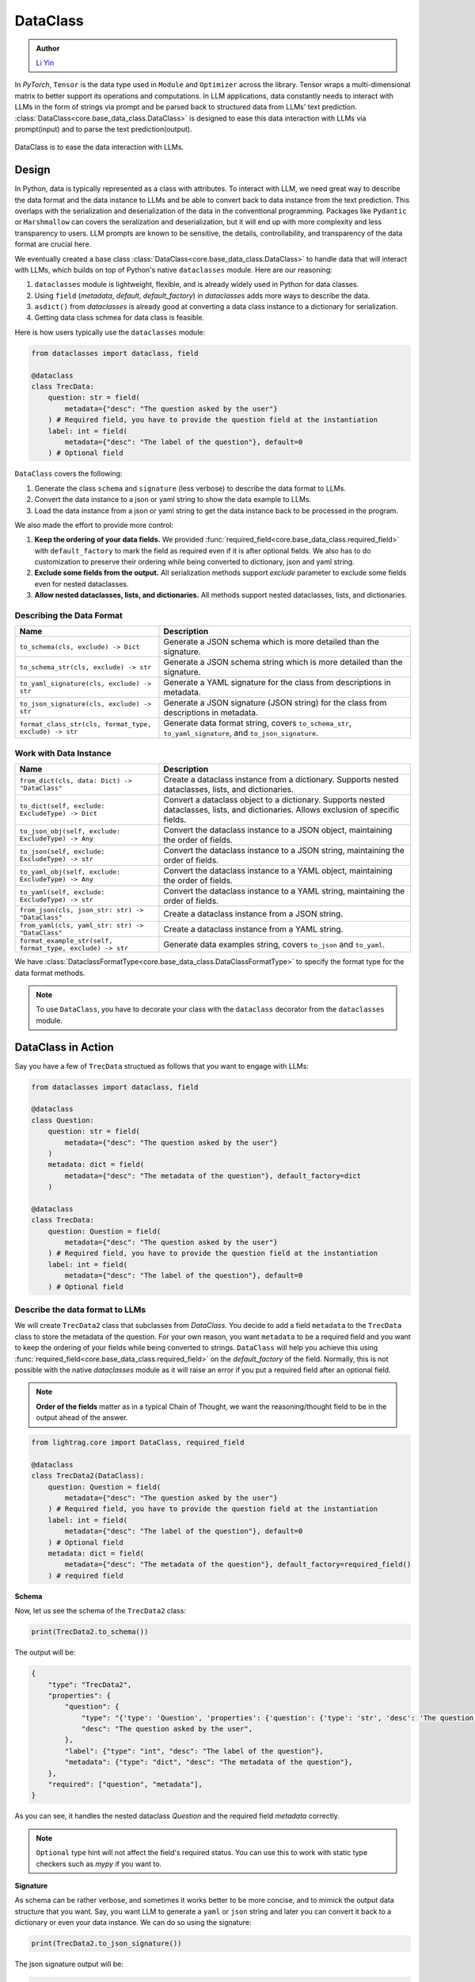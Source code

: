 .. _core-base_data_class_note:
DataClass
============

.. admonition:: Author
   :class: highlight

   `Li Yin <https://github.com/liyin2015>`_

In `PyTorch`, ``Tensor`` is the data type used in ``Module`` and ``Optimizer`` across the library.
Tensor wraps a multi-dimensional matrix to better support its operations and computations.
In LLM applications, data constantly needs to interact with LLMs in the form of strings via prompt and be parsed back to structured data from LLMs' text prediction.
:class:`DataClass<core.base_data_class.DataClass>` is designed to ease this data interaction with LLMs via prompt(input) and to parse the text prediction(output).

.. figure:: /_static/images/dataclass.png
    :align: center
    :alt: DataClass
    :width: 680px

    DataClass is to ease the data interaction with LLMs.


Design
----------------
In Python, data is typically represented as a class with attributes.
To interact with LLM, we need great way to describe the data format and the data instance to LLMs and be able to convert back to data instance from the text prediction.
This overlaps with the serialization and deserialization of the data in the conventional programming.
Packages like ``Pydantic`` or ``Marshmallow`` can covers the seralization and deserialization, but it will end up with more complexity and less transparency to users.
LLM prompts are known to be sensitive, the details, controllability, and transparency of the data format are crucial here.

We eventually created a base class :class:`DataClass<core.base_data_class.DataClass>`  to handle data that will interact with LLMs, which builds on top of Python's native ``dataclasses`` module.
Here are our reasoning:

1. ``dataclasses`` module is lightweight, flexible, and is already widely used in Python for data classes.
2.  Using ``field`` (`metadata`, `default`, `default_factory`) in `dataclasses` adds more ways to describe the data.
3.  ``asdict()`` from `dataclasses` is already good at converting a data class instance to a dictionary for serialization.
4.  Getting data class schmea for data class is feasible.


Here is how users typically use the ``dataclasses`` module:

.. code-block:: python

    from dataclasses import dataclass, field

    @dataclass
    class TrecData:
        question: str = field(
            metadata={"desc": "The question asked by the user"}
        ) # Required field, you have to provide the question field at the instantiation
        label: int = field(
            metadata={"desc": "The label of the question"}, default=0
        ) # Optional field

``DataClass`` covers the following:

1. Generate the class ``schema`` and ``signature`` (less verbose) to describe the data format to LLMs.
2. Convert the data instance to a json or yaml string to show the data example to LLMs.
3. Load the data instance from a json or yaml string to get the data instance back to be processed in the program.

We also made the effort to provide more control:

1. **Keep the ordering of your data fields.** We provided :func:`required_field<core.base_data_class.required_field>` with ``default_factory`` to mark the field as required even if it is after optional fields. We also has to do customization to preserve their ordering while being converted to dictionary, json and yaml string.
2. **Exclude some fields from the output.**  All serialization methods support `exclude` parameter to exclude some fields even for nested dataclasses.
3. **Allow nested dataclasses, lists, and dictionaries.** All methods support nested dataclasses, lists, and dictionaries.


Describing the Data Format
~~~~~~~~~~~~~~~~~~~~~~~~~~~~~~~~~~~~~~~~~~~

.. list-table::
   :header-rows: 1
   :widths: 40 70

   * - **Name**
     - **Description**
   * - ``to_schema(cls, exclude) -> Dict``
     - Generate a JSON schema which is more detailed than the signature.
   * - ``to_schema_str(cls, exclude) -> str``
     - Generate a JSON schema string which is more detailed than the signature.
   * - ``to_yaml_signature(cls, exclude) -> str``
     - Generate a YAML signature for the class from descriptions in metadata.
   * - ``to_json_signature(cls, exclude) -> str``
     - Generate a JSON signature (JSON string) for the class from descriptions in metadata.
   * - ``format_class_str(cls, format_type, exclude) -> str``
     - Generate data format string, covers ``to_schema_str``, ``to_yaml_signature``, and ``to_json_signature``.

Work with Data Instance
~~~~~~~~~~~~~~~~~~~~~~~~~~~~~~~~~~~~~~~~~~~

.. list-table::
   :header-rows: 1
   :widths: 40 70

   * - **Name**
     - **Description**
   * - ``from_dict(cls, data: Dict) -> "DataClass"``
     - Create a dataclass instance from a dictionary. Supports nested dataclasses, lists, and dictionaries.
   * - ``to_dict(self, exclude: ExcludeType) -> Dict``
     - Convert a dataclass object to a dictionary. Supports nested dataclasses, lists, and dictionaries. Allows exclusion of specific fields.
   * - ``to_json_obj(self, exclude: ExcludeType) -> Any``
     - Convert the dataclass instance to a JSON object, maintaining the order of fields.
   * - ``to_json(self, exclude: ExcludeType) -> str``
     - Convert the dataclass instance to a JSON string, maintaining the order of fields.
   * - ``to_yaml_obj(self, exclude: ExcludeType) -> Any``
     - Convert the dataclass instance to a YAML object, maintaining the order of fields.
   * - ``to_yaml(self, exclude: ExcludeType) -> str``
     - Convert the dataclass instance to a YAML string, maintaining the order of fields.
   * - ``from_json(cls, json_str: str) -> "DataClass"``
     - Create a dataclass instance from a JSON string.
   * - ``from_yaml(cls, yaml_str: str) -> "DataClass"``
     - Create a dataclass instance from a YAML string.
   * - ``format_example_str(self, format_type, exclude) -> str``
     - Generate data examples string, covers ``to_json`` and ``to_yaml``.

We have :class:`DataclassFormatType<core.base_data_class.DataClassFormatType>` to specify the format type for the data format methods.

.. note::

    To use ``DataClass``, you have to decorate your class with the ``dataclass`` decorator from the ``dataclasses`` module.

.. in Python is a decorator that can be used to automatically generate special methods such as `__init__`, `__repr__`, `__str__` etc. for a class.

.. .. code-block:: python

..     from dataclasses import dataclass

..     @dataclass
..     class TrecData:
..         question: str
..         label: int

.. It is exactly a single input data item in a typical PyTorch ``Dataset`` or a `HuggingFace` ``Dataset``.
.. The unique thing is all data or tools interact with LLMs via prompt and text prediction, which is a single ``str``.

.. Most existing libraries use `Pydantic` to handle the serialization(convert to string) and deserialization(convert back from string) of the data.
.. But, in LightRAG, we in particular designed :class:`core.base_data_class.DataClass` using native `dataclasses` module.
.. The reasons are:

.. 1. ``dataclasses`` module's `dataclass` decorator, along with `field` (`metadata`, `default`) can be especially helpful to describe the data format to LLMs. `dataclass` also saves users time on writing the boilerplate code such as `__init__`, `__repr__`, `__str__` etc.

.. 2. `dataclasses` native module is more lightweight, flexible, and user-friendly than `Pydantic`.

.. 3. Though we need more customization on ``BaseClass`` compared with directly using `Pydantic`, we will enjoy more transparency and control over the data format.
DataClass in Action
------------------------
Say you have a few of ``TrecData`` structued as follows that you want to engage with LLMs:

.. code-block:: python

    from dataclasses import dataclass, field

    @dataclass
    class Question:
        question: str = field(
            metadata={"desc": "The question asked by the user"}
        )
        metadata: dict = field(
            metadata={"desc": "The metadata of the question"}, default_factory=dict
        )

    @dataclass
    class TrecData:
        question: Question = field(
            metadata={"desc": "The question asked by the user"}
        ) # Required field, you have to provide the question field at the instantiation
        label: int = field(
            metadata={"desc": "The label of the question"}, default=0
        ) # Optional field

Describe the data format to LLMs
~~~~~~~~~~~~~~~~~~~~~~~~~~~~~~~~~~~~~~~~~~~
We will create ``TrecData2`` class that subclasses from `DataClass`.
You decide to add a field ``metadata`` to the ``TrecData`` class to store the metadata of the question.
For your own reason, you want ``metadata`` to be a required field and you want to keep the ordering of your fields while being converted to strings.
``DataClass`` will help you achieve this using :func:`required_field<core.base_data_class.required_field>` on the `default_factory` of the field.
Normally, this is not possible with the native `dataclasses` module as it will raise an error if you put a required field after an optional field.

.. note::

    **Order of the fields** matter as in a typical Chain of Thought, we want the reasoning/thought field to be in the output ahead of the answer.

.. code-block:: python

    from lightrag.core import DataClass, required_field

    @dataclass
    class TrecData2(DataClass):
        question: Question = field(
            metadata={"desc": "The question asked by the user"}
        ) # Required field, you have to provide the question field at the instantiation
        label: int = field(
            metadata={"desc": "The label of the question"}, default=0
        ) # Optional field
        metadata: dict = field(
            metadata={"desc": "The metadata of the question"}, default_factory=required_field()
        ) # required field

**Schema**

Now, let us see the schema of the ``TrecData2`` class:

.. code-block:: python

    print(TrecData2.to_schema())

The output will be:

.. code-block::

    {
        "type": "TrecData2",
        "properties": {
            "question": {
                "type": "{'type': 'Question', 'properties': {'question': {'type': 'str', 'desc': 'The question asked by the user'}, 'metadata': {'type': 'dict', 'desc': 'The metadata of the question'}}, 'required': ['question']}",
                "desc": "The question asked by the user",
            },
            "label": {"type": "int", "desc": "The label of the question"},
            "metadata": {"type": "dict", "desc": "The metadata of the question"},
        },
        "required": ["question", "metadata"],
    }

As you can see, it handles the nested dataclass `Question` and the required field `metadata` correctly.



.. note::

    ``Optional`` type hint will not affect the field's required status. You can use this to work with static type checkers such as `mypy` if you want to.

**Signature**

As schema can be rather verbose, and sometimes it works better to be more concise, and to mimick the output data structure that you want.
Say, you want LLM to generate a ``yaml`` or ``json`` string and later you can convert it back to a dictionary or even your data instance.
We can do so using the signature:

.. code-block:: python

    print(TrecData2.to_json_signature())

The json signature output will be:

.. code-block::

    {
        "question": "The question asked by the user ({'type': 'Question', 'properties': {'question': {'type': 'str', 'desc': 'The question asked by the user'}, 'metadata': {'type': 'dict', 'desc': 'The metadata of the question'}}, 'required': ['question']}) (required)",
        "label": "The label of the question (int) (optional)",
        "metadata": "The metadata of the question (dict) (required)"
    }

To yaml signature:

.. code-block::

    question: The question asked by the user ({'type': 'Question', 'properties': {'question': {'type': 'str', 'desc': 'The question asked by the user'}, 'metadata': {'type': 'dict', 'desc': 'The metadata of the question'}}, 'required': ['question']}) (required)
    label: The label of the question (int) (optional)
    metadata: The metadata of the question (dict) (required)

.. note::

    If you use ``schema`` (json string) to instruct LLMs to output `yaml` data, the LLMs might get confused and can potentially output `json` data instead.

**Exclude**

Now, if you decide to not show some fields in the output, you can use the `exclude` parameter in the methods.
Let's exclude both the ``metadata`` from class ``TrecData2`` and the ``metadata`` from class ``Question``:

.. code-block:: python

    json_signature_exclude = TrecData2.to_json_signature(exclude={"TrecData2": ["metadata"], "Question": ["metadata"]})
    print(json_signature_exclude)

The output will be:

.. code-block::

    {
        "question": "The question asked by the user ({'type': 'Question', 'properties': {'question': {'type': 'str', 'desc': 'The question asked by the user'}}, 'required': ['question']}) (required)",
        "label": "The label of the question (int) (optional)"
    }

If you only want to exclude the ``metadata`` from class ``TrecData2``- the outer class, you can pass a list of strings simply:

.. code-block:: python

    json_signature_exclude = TrecData2.to_json_signature(exclude=["metadata"])
    print(json_signature_exclude)

The output will be:

.. code-block::

    {
        "question": "The question asked by the user ({'type': 'Question', 'properties': {'question': {'type': 'str', 'desc': 'The question asked by the user'}, 'metadata': {'type': 'dict', 'desc': 'The metadata of the question'}}, 'required': ['question']}) (required)",
        "label": "The label of the question (int) (optional)"
    }

The ``exclude`` parameter works the same across all methods.

**DataClassFormatType**

For data class format, we have :class:``core.base_data_class.DataClassFormatType`` along with ``format_class_str`` method to specify the format type for the data format methods.

.. code-block:: python

    from lightrag.core import DataClassFormatType

    json_signature = TrecData2.format_class_str(DataClassFormatType.SIGNATURE_JSON)
    print(json_signature)

    yaml_signature = TrecData2.format_class_str(DataClassFormatType.SIGNATURE_YAML)
    print(yaml_signature)

    schema = TrecData2.format_class_str(DataClassFormatType.SCHEMA)
    print(schema)

.. Describe data to LLMs
.. ~~~~~~~~~~~~~~~~~~~~~~~~~~~~~~~~~~~~~~~~~~~
.. Data Format
.. ^^^^^^^^^^^^^^^^^^^^^^^^^

.. We need to describe either the input/output data format to give LLMs context on how to understand the input data and to generate the output data.

.. What we want to let LLM know about our input/output data format:
.. In particular, it is important for LLMs to know these five things about the data format:

.. 1. **Description** of what this field is for.  We use `desc` key in the `metadata` of `field` to describe this field. Example:

.. .. code-block:: python

..     thought: str = field(
..         metadata={"desc": "The reasoning or thought behind the question."}
..     )

.. 2. **Required/Optional**. We use either `default` or `default_factory` to mark the field as optional except when our specialized function :func:`core.base_data_class.required_field` is used in `default_factory`, which marks the field as required.
.. 3. **Field Data Type** such as `str`, `int`, `float`, `bool`, `List`, `Dict`, etc.
.. 4. **Order of the fields** matter as in a typical Chain of Thought, we want the reasoning/thought field to be in the output ahead of the answer.
.. 5. The ablility to **exclude** some fields from the output.

.. We provide two ways: (1) ``schema`` and (2) ``signature`` to describe the data format in particular.

.. **Schema**

.. ``schema`` will be a dict or json string and it is more verbose compared with ``signature``.
.. ``signature`` imitates the exact data format (`yaml` or `json`) that you want LLMs to generate.

.. Here is a quick example on our ``schema`` for  the ``MyOutputs`` data class using the `to_schema` method:

.. .. code-block:: python

..    MyOutputs.to_schema()

.. The output will be a dict:

.. .. code-block:: json

..     {
..         "name": {
..             "type": "str",
..             "desc": "The name of the person",
..             "required": false
..         },
..         "age": {
..             "type": "int",
..             "desc": "The age of the person",
..             "required": true
..         }
..     }

.. You can use `to_schema_str` to have the json string output.

.. In comparison with the schema used in other libraries:

.. .. code-block:: json

..     {
..         "properties": {
..             "name": {
..                 "title": "Name",
..                 "description": "The name of the user",
..                 "default": "John Doe",
..                 "type": "string",
..             },
..             "age": {
..                 "title": "Age",
..                 "description": "The age of the user",
..                 "type": "integer",
..             },
..         },
..         "required": ["age"],
..     }

.. Even our ``schema`` is more token efficient as you can see. We opted out of the `default` field as it is more of a fallback value in the program
.. rather than a description of the data format to LLMs.




.. **Signature**

.. ``signature`` is a string that imitates the exact data format (here we support `yaml` or `json`) that you want LLMs to generate.

.. Let's use class methods ``to_json_signature`` and ``to_yaml_signature`` to generate the signature for the ``MyOutputs`` data class:

.. .. code-block:: python

..     print(MyOutputs.to_json_signature())
..     print(MyOutputs.to_yaml_signature())

.. The json signature output will be:

.. .. code-block:: json

..     {
..         "name": "The name of the person (str) (optional)",
..         "age": "The age of the person (int) (required)"
..     }

.. The yaml signature output will be:

.. .. code-block:: yaml

..     name: The name of the person (str) (optional)
..     age: The age of the person (int) (required)

.. All of the above methods support `exclude` parameter to exclude some fields from the output.

Show data examples & parse string to data instance
~~~~~~~~~~~~~~~~~~~~~~~~~~~~~~~~~~~~~~~~~~~~~~~~~~~~~~

Our functionality on data instance will help you show data examples to LLMs.
This is mainly done via ``to_dict`` method, which you can further convert to json or yaml string.
To convert the raw string back to the data instance, either from json or yaml string, we leverage class method ``from_dict``.
So it is important for ``DataClass`` to be able to ensure the reconstructed data instance is the same as the original data instance.
Here is how you can do it with a ``DataClass`` subclass:

.. code-block:: python

    example = TrecData2(Question("What is the capital of France?"), 1, {"key": "value"})
    print(example)

    dict_example = example.to_dict()
    print(dict_example)

    reconstructed = TrecData2.from_dict(dict_example)
    print(reconstructed)

    print(reconstructed == example)

The output will be:

.. code-block:: python

    TrecData2(question=Question(question='What is the capital of France?', metadata={}), label=1, metadata={'key': 'value'})
    {'question': {'question': 'What is the capital of France?', 'metadata': {}}, 'label': 1, 'metadata': {'key': 'value'}}
    TrecData2(question=Question(question='What is the capital of France?', metadata={}), label=1, metadata={'key': 'value'})
    True

On top of ``from_dict`` and ``to_dict``, we make sure you can also directly work with:

*  ``from_yaml`` (from yaml string to reconstruct instance) and ``to_yaml`` (a yaml string)
*  ``from_json`` (from json string to reconstruct instance) and ``to_json`` (a json string)

Here is how it works with ``DataClass`` subclass:

.. code-block:: python

    json_str = example.to_json()
    print(json_str)

    yaml_str = example.to_yaml(example)
    print(yaml_str)

    reconstructed_from_json = TrecData2.from_json(json_str)
    print(reconstructed_from_json)
    print(reconstructed_from_json == example)

    reconstructed_from_yaml = TrecData2.from_yaml(yaml_str)
    print(reconstructed_from_yaml)
    print(reconstructed_from_yaml == example)

The output will be:

.. code-block::

    {
        "question": {
            "question": "What is the capital of France?",
            "metadata": {}
        },
        "label": 1,
        "metadata": {
            "key": "value"
        }
    }
    question:
        question: What is the capital of France?
        metadata: {}
    label: 1
    metadata:
        key: value

    TrecData2(question=Question(question='What is the capital of France?', metadata={}), label=1, metadata={'key': 'value'})
    True
    TrecData2(question=Question(question='What is the capital of France?', metadata={}), label=1, metadata={'key': 'value'})
    True


Similarly, (1) all ``to_dict``, ``to_json``, and ``to_yaml`` works with `exclude` parameter to exclude some fields from the output,
(2) you can use ``DataClassFormatType`` along with ``format_example_str`` method to specify the format type for the data example methods.

.. code-block:: python

    from lightrag.core import DataClassFormatType

    example_str = example.format_example_str(DataClassFormatType.EXAMPLE_JSON)
    print(example_str)

    example_str = example.format_example_str(DataClassFormatType.EXAMPLE_YAML)
    print(example_str)


.. Let's create an instance of ``TrecData2`` and get the json and yaml string of the instance:



.. To better demonstrate either the data format or provide examples seen in few-shot In-context learning,
.. we provide two methods: `to_json` and `to_yaml` to convert the data instance to json or yaml string.

.. First, let's create an instance of the `MyOutputs` and get the json and yaml string of the instance:

.. .. code-block:: python

..     instance = MyOutputs(name="Jane Doe", age=25)
..     print(instance.to_json())
..     print(instance.to_yaml())

.. The json output will be:

.. .. code-block:: json

..     {
..         "name": "Jane Doe",
..         "age": 25
..     }
.. You can use `json.loads` to convert the json string back to a dictionary.

.. The yaml output will be:

.. .. code-block:: yaml

..     name: "John Doe"
..     age: 25

.. You can use `yaml.safe_load` to convert the yaml string back to a dictionary.




Load data from dataset as example
~~~~~~~~~~~~~~~~~~~~~~~~~~~~~~~~~

As we need to load or create an instance from a dataset,  which is typically from Pytorch dataset or huggingface dataset and each data point is in
the form of a dictionary.

How you want to describe your data format to LLMs might not match to the existing dataset's key and the field name.
You can simply do a bit customization to map the dataset's key to the field name in your data class.

.. code-block:: python

    @dataclass
    class OutputFormat(DataClass):
        thought: str = field(
            metadata={
                "desc": "Your reasoning to classify the question to class_name",
            }
        )
        class_name: str = field(metadata={"desc": "class_name"})
        class_index: int = field(metadata={"desc": "class_index in range[0, 5]"})

        @classmethod
        def from_dict(cls, data: Dict[str, object]):
            _COARSE_LABELS_DESC = [
                "Abbreviation",
                "Entity",
                "Description and abstract concept",
                "Human being",
                "Location",
                "Numeric value",
            ]
            data = {
                "thought": None,
                "class_index": data["coarse_label"],
                "class_name": _COARSE_LABELS_DESC[data["coarse_label"]],
            }
            return super().from_dict(data)

.. note::

    If you are looking for data types we used to support each component or any other class like `Optimizer`, you can check out the :ref:`core.types<core-types>` file.



.. admonition:: References
   :class: highlight

   1. Dataclasses: https://docs.python.org/3/library/dataclasses.html



.. admonition:: API References
   :class: highlight

   - :class:`core.base_data_class.DataClass`
   - :class:`core.base_data_class.DataClassFormatType`
   - :func:`core.functional.custom_asdict`
   - :ref:`core.base_data_class<core-base_data_class>`


.. Document
.. ------------
.. We defined `Document` to function as a `string` container, and it can be used for any kind of text data along its `metadata` and relations
.. such as `parent_doc_id` if you have ever splitted the documents into chunks, and `embedding` if you have ever computed the embeddings for the document.

.. It functions as the data input type for some `string`-based components, such as `DocumentSplitter`, `Retriever`.
